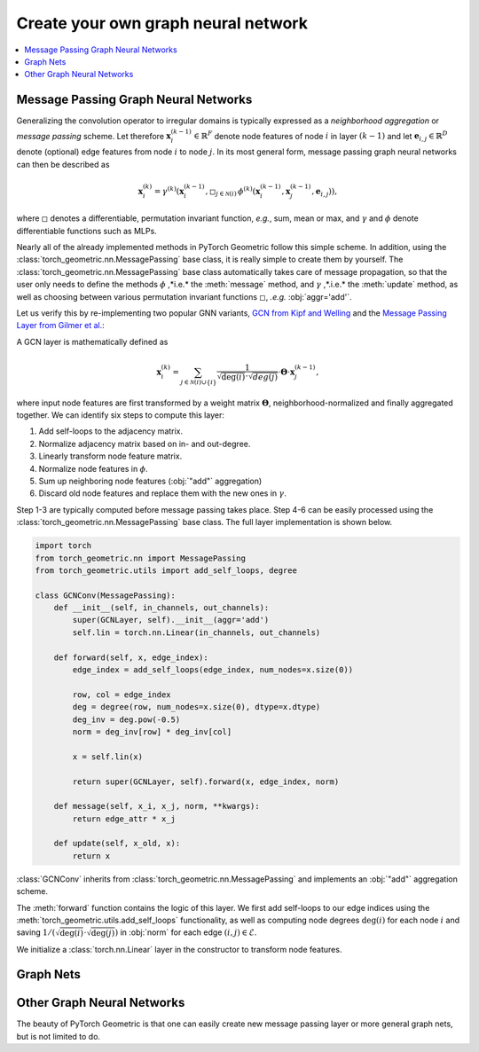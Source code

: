 Create your own graph neural network
====================================

.. We shortly introduce the fundamental concepts of `PyTorch Geometric <https://github.com/rusty1s/pytorch_geometric>`_ through self-contained examples.
.. At its core, PyTorch Geometric provides the following main features:

.. contents::
    :local:

Message Passing Graph Neural Networks
-------------------------------------

Generalizing the convolution operator to irregular domains is typically expressed as a *neighborhood aggregation* or *message passing* scheme.
Let therefore :math:`\mathbf{x}^{(k-1)}_i \in \mathbb{R}^F` denote node features of node :math:`i` in layer :math:`(k-1)` and let :math:`\mathbf{e}_{i,j} \in \mathbb{R}^D` denote (optional) edge features from node :math:`i` to node :math:`j`.
In its most general form, message passing graph neural networks can then be described as

.. math::
  \mathbf{x}_i^{(k)} = \gamma^{(k)} \left( \mathbf{x}_i^{(k-1)}, \square_{j \in \mathcal{N}(i)} \, \phi^{(k)}\left(\mathbf{x}_i^{(k-1)}, \mathbf{x}_j^{(k-1)},\mathbf{e}_{i,j}\right) \right),

where :math:`\square` denotes a differentiable, permutation invariant function, *e.g.*, sum, mean or max, and :math:`\gamma` and :math:`\phi` denote differentiable functions such as MLPs.

Nearly all of the already implemented methods in PyTorch Geometric follow this simple scheme.
In addition, using the :class:`torch_geometric.nn.MessagePassing` base class, it is really simple to create them by yourself.
The :class:`torch_geometric.nn.MessagePassing` base class automatically takes care of message propagation, so that the user only needs to define the methods :math:`\phi` ,*i.e.* the :meth:`message` method, and :math:`\gamma` ,*.i.e.* the :meth:`update` method, as well as choosing between various permutation invariant functions :math:`\square`, *.e.g.* :obj:`aggr='add'`.

Let us verify this by re-implementing two popular GNN variants, `GCN from Kipf and Welling <https://arxiv.org/abs/1609.02907>`_ and the `Message Passing Layer from Gilmer et al. <https://arxiv.org/abs/1704.01212>`_:

A GCN layer is mathematically defined as

.. math::

    \mathbf{x}_i^{(k)} = \sum_{j \in \mathcal{N}(i) \cup \{ i \}} \frac{1}{\sqrt{\deg(i)} \cdot \sqrt{deg(j)}} \cdot \mathbf{\Theta} \cdot \mathbf{x}_j^{(k-1)},

where input node features are first transformed by a weight matrix :math:`\mathbf{\Theta}`, neighborhood-normalized and finally aggregated together.
We can identify six steps to compute this layer:

1. Add self-loops to the adjacency matrix.
2. Normalize adjacency matrix based on in- and out-degree.
3. Linearly transform node feature matrix.
4. Normalize node features in :math:`\phi`.
5. Sum up neighboring node features (:obj:`"add"` aggregation)
6. Discard old node features and replace them with the new ones in :math:`\gamma`.

Step 1-3 are typically computed before message passing takes place.
Step 4-6 can be easily processed using the :class:`torch_geometric.nn.MessagePassing` base class.
The full layer implementation is shown below.

.. code-block:: python

    import torch
    from torch_geometric.nn import MessagePassing
    from torch_geometric.utils import add_self_loops, degree

    class GCNConv(MessagePassing):
        def __init__(self, in_channels, out_channels):
            super(GCNLayer, self).__init__(aggr='add')
            self.lin = torch.nn.Linear(in_channels, out_channels)

        def forward(self, x, edge_index):
            edge_index = add_self_loops(edge_index, num_nodes=x.size(0))

            row, col = edge_index
            deg = degree(row, num_nodes=x.size(0), dtype=x.dtype)
            deg_inv = deg.pow(-0.5)
            norm = deg_inv[row] * deg_inv[col]

            x = self.lin(x)

            return super(GCNLayer, self).forward(x, edge_index, norm)

        def message(self, x_i, x_j, norm, **kwargs):
            return edge_attr * x_j

        def update(self, x_old, x):
            return x

:class:`GCNConv` inherits from :class:`torch_geometric.nn.MessagePassing` and implements an :obj:`"add"` aggregation scheme.

The :meth:`forward` function contains the logic of this layer.
We first add self-loops to our edge indices using the :meth:`torch_geometric.utils.add_self_loops` functionality, as well as
computing node degrees :math:`\deg(i)` for each node :math:`i` and saving :math:`1/(\sqrt{\deg(i)} \cdot \sqrt{\deg(j)})` in :obj:`norm` for each edge :math:`(i,j) \in \mathcal{E}`.

We initialize a :class:`torch.nn.Linear` layer in the constructor to transform node features.

Graph Nets
----------

Other Graph Neural Networks
---------------------------

The beauty of PyTorch Geometric is that one can easily create new message passing layer or more general graph nets, but is not limited to do.
